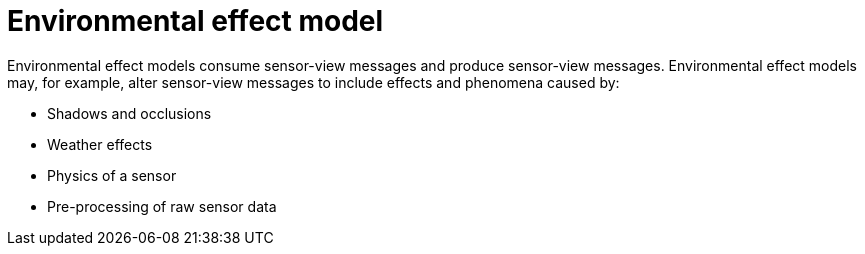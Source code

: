 = Environmental effect model

Environmental effect models consume sensor-view messages and produce sensor-view messages.
Environmental effect models may, for example, alter sensor-view messages to include effects and phenomena caused by:

* Shadows and occlusions
* Weather effects
* Physics of a sensor
* Pre-processing of raw sensor data
